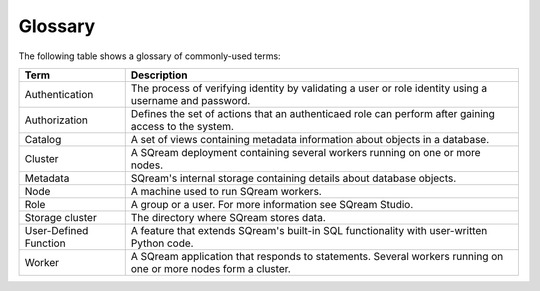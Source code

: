 .. glossary:

Glossary
=====================================

.. glossary::

The following table shows a glossary of commonly-used terms:

+-----------------------+----------------------------------------------------------------------------------------------------------------+
| **Term**              | **Description**                                                                                                |
+=======================+================================================================================================================+
| Authentication        | The process of verifying identity by validating a user or role identity using a username and password.         |
+-----------------------+----------------------------------------------------------------------------------------------------------------+
| Authorization         | Defines the set of actions that an authenticaed role can perform after gaining access to the system.           |
+-----------------------+----------------------------------------------------------------------------------------------------------------+
| Catalog               | A set of views containing metadata information about objects in a database.                                    |
+-----------------------+----------------------------------------------------------------------------------------------------------------+
| Cluster               | A SQream deployment containing several workers running on one or more nodes.                                   |
+-----------------------+----------------------------------------------------------------------------------------------------------------+
| Metadata              | SQream's internal storage containing details about database objects.                                           |
+-----------------------+----------------------------------------------------------------------------------------------------------------+
| Node                  | A machine used to run SQream workers.                                                                          |
+-----------------------+----------------------------------------------------------------------------------------------------------------+
| Role                  | A group or a user. For more information see SQream Studio.                                                     |
+-----------------------+----------------------------------------------------------------------------------------------------------------+
| Storage cluster       | The directory where SQream stores data.                                                                        |
+-----------------------+----------------------------------------------------------------------------------------------------------------+
| User-Defined Function | A feature that extends SQream's built-in SQL functionality with user-written Python code.                      |
+-----------------------+----------------------------------------------------------------------------------------------------------------+
| Worker                | A SQream application that responds to statements. Several workers running on one or more nodes form a cluster. |
+-----------------------+----------------------------------------------------------------------------------------------------------------+
